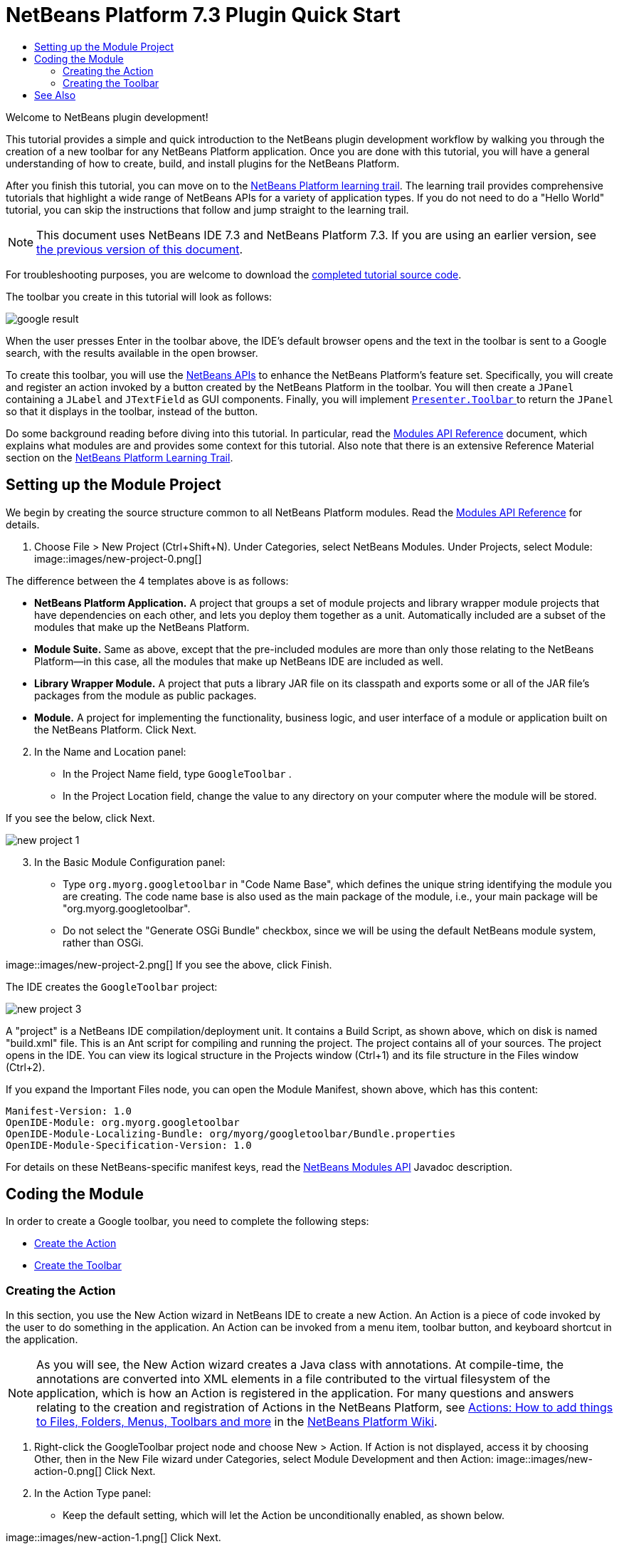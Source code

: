 // 
//     Licensed to the Apache Software Foundation (ASF) under one
//     or more contributor license agreements.  See the NOTICE file
//     distributed with this work for additional information
//     regarding copyright ownership.  The ASF licenses this file
//     to you under the Apache License, Version 2.0 (the
//     "License"); you may not use this file except in compliance
//     with the License.  You may obtain a copy of the License at
// 
//       http://www.apache.org/licenses/LICENSE-2.0
// 
//     Unless required by applicable law or agreed to in writing,
//     software distributed under the License is distributed on an
//     "AS IS" BASIS, WITHOUT WARRANTIES OR CONDITIONS OF ANY
//     KIND, either express or implied.  See the License for the
//     specific language governing permissions and limitations
//     under the License.
//

= NetBeans Platform 7.3 Plugin Quick Start
:jbake-type: platform-tutorial
:jbake-tags: tutorials 
:jbake-status: published
:syntax: true
:source-highlighter: pygments
:toc: left
:toc-title:
:icons: font
:experimental:
:description: NetBeans Platform 7.3 Plugin Quick Start - Apache NetBeans
:keywords: Apache NetBeans Platform, Platform Tutorials, NetBeans Platform 7.3 Plugin Quick Start

Welcome to NetBeans plugin development!

This tutorial provides a simple and quick introduction to the NetBeans plugin development workflow by walking you through the creation of a new toolbar for any NetBeans Platform application. Once you are done with this tutorial, you will have a general understanding of how to create, build, and install plugins for the NetBeans Platform.

After you finish this tutorial, you can move on to the  link:https://netbeans.apache.org/kb/docs/platform.html[NetBeans Platform learning trail]. The learning trail provides comprehensive tutorials that highlight a wide range of NetBeans APIs for a variety of application types. If you do not need to do a "Hello World" tutorial, you can skip the instructions that follow and jump straight to the learning trail.

NOTE:  This document uses NetBeans IDE 7.3 and NetBeans Platform 7.3. If you are using an earlier version, see  link:72/nbm-google.html[the previous version of this document].







For troubleshooting purposes, you are welcome to download the  link:http://web.archive.org/web/20150523015116/https://java.net/projects/nb-api-samples/sources/api-samples/show/versions/7.3/tutorials/GoogleToolbar[completed tutorial source code].

The toolbar you create in this tutorial will look as follows:


image::images/google-result.png[]

When the user presses Enter in the toolbar above, the IDE's default browser opens and the text in the toolbar is sent to a Google search, with the results available in the open browser.

To create this toolbar, you will use the  link:http://bits.netbeans.org/dev/javadoc/[NetBeans APIs] to enhance the NetBeans Platform's feature set. Specifically, you will create and register an action invoked by a button created by the NetBeans Platform in the toolbar. You will then create a  ``JPanel``  containing a  ``JLabel``  and  ``JTextField``  as GUI components. Finally, you will implement  link:http://bits.netbeans.org/dev/javadoc/org-openide-util/org/openide/util/actions/Presenter.Toolbar.html[ ``Presenter.Toolbar`` ] to return the  ``JPanel``  so that it displays in the toolbar, instead of the button.

Do some background reading before diving into this tutorial. In particular, read the  link:http://bits.netbeans.org/dev/javadoc/org-openide-modules/org/openide/modules/doc-files/api.html[Modules API Reference] document, which explains what modules are and provides some context for this tutorial. Also note that there is an extensive Reference Material section on the  link:https://netbeans.apache.org/kb/docs/platform.html[NetBeans Platform Learning Trail].



== Setting up the Module Project

We begin by creating the source structure common to all NetBeans Platform modules. Read the  link:http://bits.netbeans.org/dev/javadoc/org-openide-modules/org/openide/modules/doc-files/api.html[Modules API Reference] for details.


[start=1]
1. Choose File > New Project (Ctrl+Shift+N). Under Categories, select NetBeans Modules. Under Projects, select Module: 
image::images/new-project-0.png[] 

The difference between the 4 templates above is as follows:

* *NetBeans Platform Application.* A project that groups a set of module projects and library wrapper module projects that have dependencies on each other, and lets you deploy them together as a unit. Automatically included are a subset of the modules that make up the NetBeans Platform.
* *Module Suite.* Same as above, except that the pre-included modules are more than only those relating to the NetBeans Platform—in this case, all the modules that make up NetBeans IDE are included as well.
* *Library Wrapper Module.* A project that puts a library JAR file on its classpath and exports some or all of the JAR file's packages from the module as public packages.
* *Module.* A project for implementing the functionality, business logic, and user interface of a module or application built on the NetBeans Platform.
Click Next.

[start=2]
1. In the Name and Location panel:
* In the Project Name field, type  ``GoogleToolbar`` .
* In the Project Location field, change the value to any directory on your computer where the module will be stored.

If you see the below, click Next. 


image::images/new-project-1.png[] 


[start=3]
1. In the Basic Module Configuration panel:
* Type  ``org.myorg.googletoolbar``  in "Code Name Base", which defines the unique string identifying the module you are creating. The code name base is also used as the main package of the module, i.e., your main package will be "org.myorg.googletoolbar".
* Do not select the "Generate OSGi Bundle" checkbox, since we will be using the default NetBeans module system, rather than OSGi.

image::images/new-project-2.png[] If you see the above, click Finish.

The IDE creates the  ``GoogleToolbar``  project: 


image::images/new-project-3.png[]

A "project" is a NetBeans IDE compilation/deployment unit. It contains a Build Script, as shown above, which on disk is named "build.xml" file. This is an Ant script for compiling and running the project. The project contains all of your sources. The project opens in the IDE. You can view its logical structure in the Projects window (Ctrl+1) and its file structure in the Files window (Ctrl+2).

If you expand the Important Files node, you can open the Module Manifest, shown above, which has this content:


[source,java]
----

Manifest-Version: 1.0
OpenIDE-Module: org.myorg.googletoolbar
OpenIDE-Module-Localizing-Bundle: org/myorg/googletoolbar/Bundle.properties
OpenIDE-Module-Specification-Version: 1.0
----

For details on these NetBeans-specific manifest keys, read the  link:http://bits.netbeans.org/dev/javadoc/org-openide-modules/org/openide/modules/doc-files/api.html[NetBeans Modules API] Javadoc description.



== Coding the Module

In order to create a Google toolbar, you need to complete the following steps:

* <<creating-action,Create the Action>>
* <<creating-panel,Create the Toolbar>>


=== Creating the Action

In this section, you use the New Action wizard in NetBeans IDE to create a new Action. An Action is a piece of code invoked by the user to do something in the application. An Action can be invoked from a menu item, toolbar button, and keyboard shortcut in the application.

NOTE:  As you will see, the New Action wizard creates a Java class with annotations. At compile-time, the annotations are converted into XML elements in a file contributed to the virtual filesystem of the application, which is how an Action is registered in the application. For many questions and answers relating to the creation and registration of Actions in the NetBeans Platform, see  link:https://netbeans.apache.org/wiki/index.asciidoc#_actions:_how_to_add_things_to_files.2c_folders.2c_menus.2c_toolbars_and_more[Actions: How to add things to Files, Folders, Menus, Toolbars and more] in the  link:https://netbeans.apache.org/wiki/[NetBeans Platform Wiki].


[start=1]
1. Right-click the GoogleToolbar project node and choose New > Action. If Action is not displayed, access it by choosing Other, then in the New File wizard under Categories, select Module Development and then Action: 
image::images/new-action-0.png[] Click Next.

[start=2]
1. In the Action Type panel: 
* Keep the default setting, which will let the Action be unconditionally enabled, as shown below.

image::images/new-action-1.png[] Click Next.

[start=3]
1. In the GUI Registration panel: 
* Select File from the Category drop-down list. The Category drop-down list controls where an action is shown in the Keyboard Shortcuts editor in the IDE.
* Deselect Global Menu Item because we will not need a menu item.
* Select Global Toolbar Button. In the Toolbar drop-down list, select File, then in the Position drop-down list, select the toolbar button's position within the toolbar, such as the one shown below.

image::images/new-action-2.png[] Click Next.

[start=4]
1. 
In the Name, Icon, and Location panel: 

* In the Class Name field, type  ``GoogleActionListener`` 
* In the Display Name field, type  ``Google`` 
* In the Icon field, browse to an icon that has a dimension of 16x16 pixels. 

If needed, here are two icons you can use:

* 16x16: 
image::images/google.png[]
* 24x24: 
image::images/google24.png[]

However, note that in the end, you will not use the icon at all once you have created the toolbar—instead, you will display the JPanel that you create in the next section.

The Name, Icon, and Location panel of the New Action wizard should now look like this:


image::images/new-action-3.png[]

[start=5]
1. 
Click Finish. The module source structure is now as follows: 


image::images/new-action-4.png[] 

 ``GoogleActionListener.java`` , which you should see in the Projects window, has this content:


[source,java]
----

package org.myorg.googletoolbar;

import java.awt.event.ActionEvent;
import java.awt.event.ActionListener;
import org.openide.awt.ActionID;
import org.openide.awt.ActionReference;
import org.openide.awt.ActionRegistration;
import org.openide.util.NbBundle.Messages;

link:http://bits.netbeans.org/dev/javadoc/org-openide-awt/org/openide/awt/ActionID.html[@ActionID](
        category = "File",
        id = "org.myorg.googletoolbar.GoogleActionListener")
link:http://bits.netbeans.org/dev/javadoc/org-openide-awt/org/openide/awt/ActionRegistration.html[@ActionRegistration](
        iconBase = "org/myorg/googletoolbar/google.png",
        displayName = "#CTL_GoogleActionListener")
link:http://bits.netbeans.org/dev/javadoc/org-openide-awt/org/openide/awt/ActionReference.html[@ActionReference](
        path = "Toolbars/File",
        position = 0)
link:http://bits.netbeans.org/dev/javadoc/org-openide-util/org/openide/util/NbBundle.Messages.html[@Messages]("CTL_GoogleActionListener=Google")
public final class GoogleActionListener implements ActionListener {

    @Override
    public void actionPerformed(ActionEvent e) {
        // TODO implement action body
    }

}
----

NOTE:  When you build the module, which is done automatically in the next step when you run the module, the class annotations that you see above will be converted to XML tags in a file that will be contributed to the virtual filesystem of the application. The XML file will be named "generated-layer.xml" and will be found in the "build\classes\META-INF" folder of your module, which you can see if the Files window (Ctrl-2) is open in the IDE. This file is created at compile-time and contains XML entries generated from the NetBeans annotations that you have defined in your Java classes. Together with the "layer.xml" file that your module can optionally provide, the "generated-layer.xml" file defines the contributions that the module makes to the virtual filesystem. Read about the virtual filesystem  link:https://netbeans.apache.org/wiki/devfaqsystemfilesystem[here], in the  link:https://netbeans.apache.org/wiki/[NetBeans Platform Wiki]. Aside from the javadoc link above, also see  link:https://blogs.oracle.com/geertjan/entry/messages[this article] for more information on the @Messages annotation.


[start=6]
1. In the Projects window, right-click the  ``GoogleToolbar``  project node and choose Run. The module is built and installed in a new instance of the IDE (which is currently set to be the target platform). By default, the default target platform is the version of the IDE you are currently working in. The target platform opens so that you can try out the new module. You should be able to see your button and click it: 
image::images/result-1.png[]

In the next section, you change the  ``JButton``  that has been created for you in the toolbar by the NetBeans Platform with your own  ``JComponent`` .


=== Creating the Toolbar

In this section, you create a  ``JPanel``  that will replace the  ``JButton``  that the NetBeans Platform created for you in the previous section.


[start=1]
1. Right-click the project node and choose New > Other. Under Categories, select Swing GUI Forms. Under File Types, select JPanel Form: 


image::images/new-toolbar-0.png[]

Click Next.


[start=2]
1. In the Name and Location panel, type  ``GooglePanel``  as the Class Name and select the package from the drop-down list: 


image::images/new-toolbar-1.png[]

Click Finish.  ``GooglePanel.java``  is added to the package and is opened in the Design view in the Source Editor.


[start=3]
1. Place the cursor at the bottom right-hand corner of the JPanel, then select the JPanel and drag the cursor to resize it, so that its width and length resemble that of a toolbar, as shown below: 
image::images/new-toolbar-2.png[]

[start=4]
1. Drag a  ``JTextField``  item and a  ``JLabel``  item from the Palette (Ctrl+Shift+8) directly into the  ``JPanel`` , then resize the  ``JPanel``  and the other two items so that they fit snugly together. Finally, press F2 on the  ``JLabel``  and change its text to  ``Google:`` , then delete the default text in the  ``JTextField`` . (If you click F2 over the  ``JLabel``  and the  ``JTextField`` , their display text will become editable.) Your  ``JPanel``  should now resemble the image shown below: 
image::images/new-toolbar-3.png[]

[start=5]
1. Double-click on the JTextField (or right-click on it and choose Events > Action > actionPerformed). This generates a  ``jTextField1ActionPerformed()``  method in the  ``GooglePanel.java``  source code, which displays in the Source Editor. Fill out the  ``jTextField1ActionPerformed``  method as follows (inserted text shown in *bold*):

[source,java]
----

private void jTextField1ActionPerformed(java.awt.event.ActionEvent evt) {
    *
    try {
        String searchText = URLEncoder.encode(jTextField1.getText(), "UTF-8");
        URLDisplayer.getDefault().showURL
           (new URL("http://www.google.com/search?hl=en&amp;q="+searchText+"&amp;btnG=Google+Search"));
    } catch (Exception eee){
        return;//nothing much to do
    }
    *
}
----

If you need to, right-click in the Source Editor and choose Format (Alt+Shift+F).


[start=6]
1. Right-click in the Source Editor and choose Fix Imports (Ctrl+Shift+I). The Fix All Imports dialog displays, listing suggested paths for unrecognized classes: 
image::images/new-toolbar-4.png[] Click OK. The IDE creates the following import statements at the top of the class:

[source,java]
----

import java.net.URL;
import java.net.URLEncoder;
import  link:http://bits.netbeans.org/dev/javadoc/org-openide-awt/org/openide/awt/HtmlBrowser.URLDisplayer.html[org.openide.awt.HtmlBrowser.URLDisplayer];
----

Also notice that all errors disappear from the Source Editor.

[start=7]
1. 
Because the  ``JPanel``  you have created is the component that will be rendered in the toolbar, you need to implement  `` link:http://bits.netbeans.org/dev/javadoc/org-openide-util/org/openide/util/actions/Presenter.Toolbar.html[Presenter.Toolbar]``  in the  ``ActionListener``  you created earlier, in order to display the  ``JPanel``  in the toolbar. Change the signature of Open  ``GoogleActionListener.java`` . so that  `` link:http://bits.netbeans.org/dev/javadoc/org-openide-util/org/openide/util/actions/Presenter.Toolbar.html[Presenter.Toolbar]``  is implemented. When using  ``Presenter.Toolbar`` , you need to extend  ``AbstractAction`` , instead of implementing  ``ActionListener`` . Also, you can delete the "iconBase" attribute (as well as the icons from the source tree) because you no longer need an icon in this scenario.

The result of these changes is as follows:


[source,java]
----

package org.myorg.googletoolbar;

import java.awt.Component;
import java.awt.event.ActionEvent;
import javax.swing.AbstractAction;
import org.openide.awt.ActionID;
import org.openide.awt.ActionReference;
import org.openide.awt.ActionRegistration;
import org.openide.util.actions.Presenter;

@ActionID(
        category = "File",
        id = "org.myorg.googletoolbar.GoogleActionListener")
@ActionRegistration(
link:http://bits.netbeans.org/dev/javadoc/org-openide-awt/org/openide/awt/ActionRegistration.html#lazy()[lazy = false],
        displayName = "NOT-USED")
@ActionReference(
        path = "Toolbars/File",
        position = 0)
public final class GoogleActionListener extends AbstractAction implements Presenter.Toolbar {

    @Override
    public Component getToolbarPresenter() {
        return new GooglePanel();
    }

    @Override
    public void actionPerformed(ActionEvent e) {
        //delegated to toolbar
    }

}
----


[start=8]
1. Run the module again. This time, instead of a  ``JButton`` , you should see your  ``JPanel`` . Type a search string in the text field: 


image::images/result-2.png[]

Press Enter. The IDE's default browser starts up, if you have set one in the Options window. Above, the embedded browser is shown in action. The Google URL and your search string are sent to the browser and a search is performed. When the search results are returned, you can view them in the browser.

In this section, you have created a  ``JPanel``  that displays a  ``JTextField``  and a  ``JLabel`` . You have presented it in the NetBeans toolbar, thanks to the  ``Presenter.Toolbar``  class. When the user presses Enter in the  ``JTextField`` , its content is sent to a Google search. The HTML browser opens and you see the result of the Google search. The  ``ActionListener``  is used to integrate the  ``JPanel``  within the application's toolbar, as registered via the annotations in the  ``ActionListener`` . 

link:http://netbeans.apache.org/community/mailing-lists.html[ Send Us Your Feedback]



== See Also

This concludes the NetBeans Plugin Quick Start. This document has described how to create a plugin that adds a Google Search toolbar to the IDE. For more information about creating and developing plugins, see the following resources:

*  link:https://netbeans.apache.org/kb/docs/platform.html[NetBeans Platform Learning Trail]
*  link:http://bits.netbeans.org/dev/javadoc/[NetBeans API Javadoc]
* NetBeans API classes used in this tutorial:
*  `` link:http://bits.netbeans.org/dev/javadoc/org-openide-awt/org/openide/awt/HtmlBrowser.URLDisplayer.html[HtmlBrowser.URLDisplayer]`` 
*  `` link:http://bits.netbeans.org/dev/javadoc/org-openide-util/org/openide/util/actions/Presenter.Toolbar.html[Presenter.Toolbar]`` 
